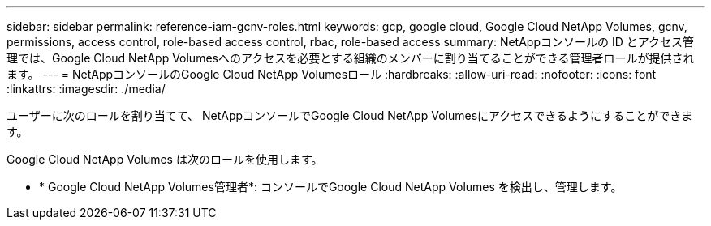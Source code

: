 ---
sidebar: sidebar 
permalink: reference-iam-gcnv-roles.html 
keywords: gcp, google cloud, Google Cloud NetApp Volumes, gcnv, permissions, access control, role-based access control, rbac, role-based access 
summary: NetAppコンソールの ID とアクセス管理では、Google Cloud NetApp Volumesへのアクセスを必要とする組織のメンバーに割り当てることができる管理者ロールが提供されます。 
---
= NetAppコンソールのGoogle Cloud NetApp Volumesロール
:hardbreaks:
:allow-uri-read: 
:nofooter: 
:icons: font
:linkattrs: 
:imagesdir: ./media/


[role="lead"]
ユーザーに次のロールを割り当てて、 NetAppコンソールでGoogle Cloud NetApp Volumesにアクセスできるようにすることができます。

Google Cloud NetApp Volumes は次のロールを使用します。

* * Google Cloud NetApp Volumes管理者*: コンソールでGoogle Cloud NetApp Volumes を検出し、管理します。

